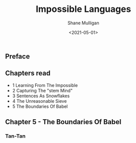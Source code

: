 #+HUGO_BASE_DIR: /home/shane/var/smulliga/source/git/semiosis/semiosis-hugo
#+HUGO_SECTION: ./reviews

#+TITLE: Impossible Languages
#+DATE: <2021-05-01>
#+AUTHOR: Shane Mulligan
#+KEYWORDS: linguistics

** Preface

** Chapters read

- 1 Learning From The Impossible
- 2 Capturing The "stem Mind"
- 3 Sentences As Snowflakes
- 4 The Unreasonable Sieve
- 5 The Boundaries Of Babel

** Chapter 5 - The Boundaries Of Babel

*** Tan-Tan
